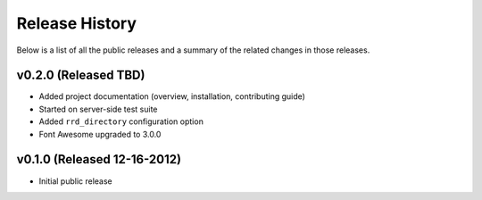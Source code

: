 Release History
=============================================

Below is a list of all the public releases and a summary of the related changes
in those releases.


v0.2.0 (Released TBD)
---------------------------------------------

- Added project documentation (overview, installation, contributing guide)
- Started on server-side test suite
- Added ``rrd_directory`` configuration option
- Font Awesome upgraded to 3.0.0


v0.1.0 (Released 12-16-2012)
---------------------------------------------

- Initial public release
